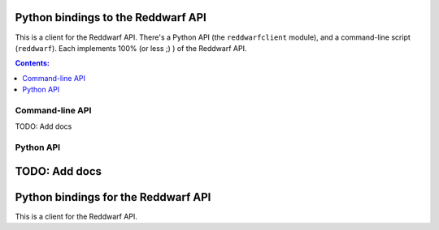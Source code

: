 Python bindings to the Reddwarf API
==================================================

This is a client for the Reddwarf API. There's a Python API (the
``reddwarfclient`` module), and a command-line script (``reddwarf``). Each
implements 100% (or less ;) ) of the Reddwarf API.

.. contents:: Contents:
   :local:

Command-line API
----------------

TODO: Add docs

Python API
----------

TODO: Add docs
=======
Python bindings for the Reddwarf API
==================================================

This is a client for the Reddwarf API.

